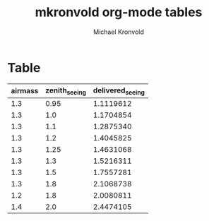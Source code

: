 # Hey Emacs, this is a -*- org -*- file ...
:HEADER:
#+TITLE: mkronvold org-mode tables
#+AUTHOR:    Michael Kronvold
#+EMAIL:     michael.kronvold@e2open.com
#+DESCRIPTION: Org mode Notes
#+KEYWORDS:  syntax, org, document
#+LANGUAGE:  en
# Adapted from https://dev.to/erickgnavar/auto-build-and-publish-emacs-org-configuration-as-a-website-2cl9
#+STARTUP: overview indent
#+OPTIONS: H:5 num:nil toc:nil p:t
#+PROPERTY: header-args :eval never-export
:END:

* Table
| airmass | zenith_seeing | delivered_seeing |
|---------+---------------+------------------|
|     1.3 |          0.95 |        1.1119612 |
|     1.3 |           1.0 |        1.1704854 |
|     1.3 |           1.1 |        1.2875340 |
|     1.3 |           1.2 |        1.4045825 |
|     1.3 |          1.25 |        1.4631068 |
|     1.3 |           1.3 |        1.5216311 |
|     1.3 |           1.5 |        1.7557281 |
|     1.3 |           1.8 |        2.1068738 |
|     1.2 |           1.8 |        2.0080811 |
|     1.4 |           2.0 |        2.4474105 |
#+TBLFM: $3=$2*($1**0.6)
